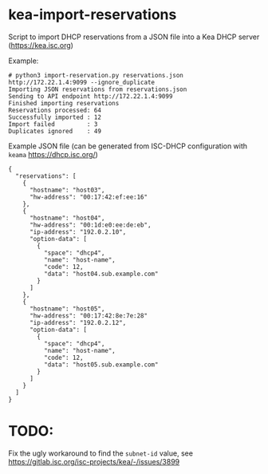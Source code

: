 * kea-import-reservations

Script to import DHCP reservations from a JSON file into a Kea DHCP server (https://kea.isc.org)

Example:
#+begin_example
# python3 import-reservation.py reservations.json http://172.22.1.4:9099 --ignore_duplicate
Importing JSON reservations from reservations.json
Sending to API endpoint http://172.22.1.4:9099
Finished importing reservations
Reservations processed: 64
Successfully imported : 12
Import failed         : 3
Duplicates ignored    : 49
#+end_example

Example JSON file (can be generated from ISC-DHCP configuration with =keama= https://dhcp.isc.org/)

#+begin_example
{
  "reservations": [
    {
      "hostname": "host03",
      "hw-address": "00:17:42:ef:ee:16"
    },
    {
      "hostname": "host04",
      "hw-address": "00:1d:e0:ee:de:eb",
      "ip-address": "192.0.2.10",
      "option-data": [
        {
          "space": "dhcp4",
          "name": "host-name",
          "code": 12,
          "data": "host04.sub.example.com"
        }
      ]
    },
    {
      "hostname": "host05",
      "hw-address": "00:17:42:8e:7e:28"
      "ip-address": "192.0.2.12",
      "option-data": [
        {
          "space": "dhcp4",
          "name": "host-name",
          "code": 12,
          "data": "host05.sub.example.com"
        }
      ]
    }
  ]
}
#+end_example
* TODO:

Fix the ugly workaround to find the =subnet-id= value, see
https://gitlab.isc.org/isc-projects/kea/-/issues/3899

